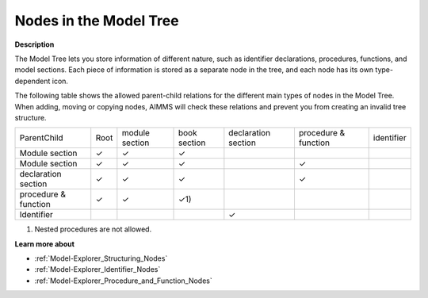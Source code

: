 .. |check_mark| unicode:: U+2713
   :trim:


.. _Model-Explorer_Nodes_in_the_Model_Tree:


Nodes in the Model Tree
=======================

**Description** 

The Model Tree lets you store information of different nature, such as identifier declarations, procedures, functions, and model sections. Each piece of information is stored as a separate node in the tree, and each node has its own type-dependent icon. 



The following table shows the allowed parent-child relations for the different main types of nodes in the Model Tree. When adding, moving or copying nodes, AIMMS will check these relations and prevent you from creating an invalid tree structure.




.. list-table::

   * -             ParentChild
     - Root
     - module section
     - book section
     - declaration section
     - procedure & function
     - identifier
   * - Module section
     - |check_mark|
     - |check_mark|
     - |check_mark|
     - 
     - 
     - 
   * - Module section
     - |check_mark|
     - |check_mark|
     - |check_mark|
     - 
     - |check_mark|
     - 
   * - declaration section 
     - |check_mark|
     - |check_mark|
     - |check_mark|
     - 
     - |check_mark|
     - 
   * - procedure & function
     - |check_mark|
     - |check_mark|
     - |check_mark| 1)
     - 
     - 
     - 
   * - Identifier	
     - 
     - 
     - 
     - |check_mark|
     - 
     - 




1)	Nested procedures are not allowed.



**Learn more about** 

*	:ref:`Model-Explorer_Structuring_Nodes`  
*	:ref:`Model-Explorer_Identifier_Nodes`  
*	:ref:`Model-Explorer_Procedure_and_Function_Nodes`  



